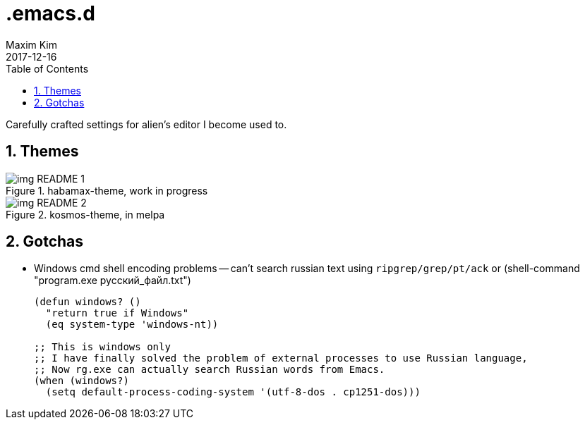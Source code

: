 = .emacs.d
:author: Maxim Kim
:experimental:
:toc: left
:toclevels: 3
:icons: font
:autofit-option:
:sectnums:
:sectnumlevels: 4
:source-highlighter: rouge
:rouge-style: github
:revdate: 2017-12-16
:imagesdir: images
:pdf-style: default
:doctype: article


Carefully crafted settings for alien's editor I become used to.

== Themes

.habamax-theme, work in progress
image::img_README_1.png[]

.kosmos-theme, in melpa
image::img_README_2.png[]


== Gotchas

* Windows cmd shell encoding problems -- can't search russian text using
  `ripgrep/grep/pt/ack` or (shell-command "program.exe русский_файл.txt")
+
[source,lisp]
----
(defun windows? ()
  "return true if Windows"
  (eq system-type 'windows-nt))

;; This is windows only
;; I have finally solved the problem of external processes to use Russian language,
;; Now rg.exe can actually search Russian words from Emacs.
(when (windows?)
  (setq default-process-coding-system '(utf-8-dos . cp1251-dos)))

----
